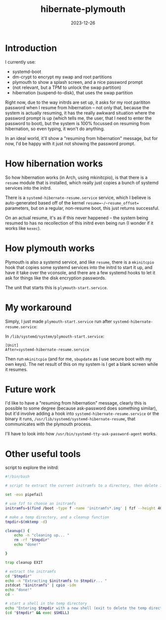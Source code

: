 #+TITLE: hibernate-plymouth
#+DATE: 2023-12-26

* Introduction

I currently use:
- systemd-boot
- dm-crypt to encrypt my swap and root partitions
- plymouth to show a splash screen, and a nice password prompt
- (not relevant, but a TPM to unlock the swap partition)
- hibernation (suspend-to-disk), that uses the swap partition

Right now, due to the way initrds are set up, it asks for my root parititon
password when I resume from hibernation -- not only that, because the system
is actually resuming, it has the really awkward situation where the password
prompt is up (which tells me, the user, that I need to enter the password to
boot), but the system is 100% focussed on resuming from hibernation, so even
typing, it won't do anything.

In an ideal world, it'll show a "resuming from hibernation" message, but for
now, I'd be happy with it just not showing the password prompt.

* How hibernation works

So how hibernation works (in Arch, using mkinitcpio), is that there is a
~resume~ module that is installed, which really just copies a bunch of systemd
services into the initrd.

There is a ~systemd-hibernate-resume.service~ service, which I believe is
auto-generated based off of the kernel ~resume=~/~resume_offset=~ parameters,
but on a regular, non-resume boot, this just returns successful.

On an actual resume, it's as if this never happened -- the system being resumed
to has no recollection of this initrd even being run (I wonder if it works like
~kexec~).

* How plymouth works

Plymouth is also a systemd service, and like ~resume~, there is a ~mkinitcpio~
hook that copies some systemd services into the initrd to start it up, and have
it take over the vconsole, and there are a few systemd hooks to let it ask for
things like the disk encryption passwords.

The unit that starts this is ~plymouth-start.service~.

* My workaround

Simply, I just made ~plymouth-start.service~ run after
~systemd-hibernate-resume.service~:

In ~/lib/systemd/system/plymouth-start.service~:
#+BEGIN_SRC systemd
[Unit]
After=systemd-hibernate-resume.service
#+END_SRC

Then run ~mkinitcpio~ (and for me, ~sbupdate~ as I use secure boot with my own
keys). The net result of this on my system is I get a blank screen while it
resumes.

* Future work

I'd like to have a "resuming from hibernation" message, clearly this is possible
to some degree (because ask-password does something similar), but it'd involve
adding a hook into ~systemd-hibernate-resume.service~ or the binary it runs,
~/usr/lib/systemd/systemd-hibernate-resume~, that communicates with the plymouth
process.

I'll have to look into how ~/usr/bin/systemd-tty-ask-password-agent~ works.

* Other useful tools

script to explore the initrd:
#+BEGIN_SRC bash
#!/bin/bash

# script to extract the current initramfs to a directory, then delete it after

set -euo pipefail

# use fzf to choose an initramfs
initramfs=$(find /boot -type f -name 'initramfs*.img' | fzf --height 40% --reverse --prompt 'initramfs: ')

# make a temp directory, and a cleanup function
tmpdir=$(mktemp -d)

cleanup() {
    echo -n "cleaning up... "
    rm -rf "$tmpdir"
    echo "done!"

}

trap cleanup EXIT

# extract the initramfs
cd "$tmpdir"
echo -n "Extracting $initramfs to $tmpdir... "
zstdcat "$initramfs" | cpio -idm
echo "done!"
cd -

# start a shell in the temp directory
echo "Entering $tmpdir with a new shell (exit to delete the temp directory))"
(cd "$tmpdir" && exec $SHELL)
#+END_SRC
